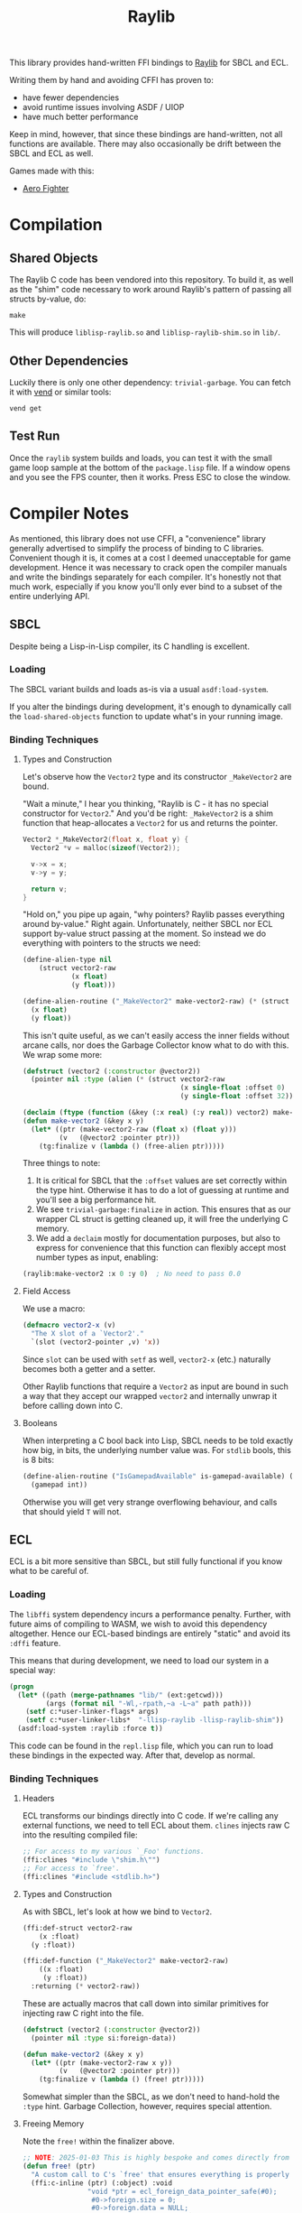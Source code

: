 #+title: Raylib

This library provides hand-written FFI bindings to [[https://github.com/raysan5/raylib/][Raylib]] for SBCL and ECL.

Writing them by hand and avoiding CFFI has proven to:

- have fewer dependencies
- avoid runtime issues involving ASDF / UIOP
- have much better performance

Keep in mind, however, that since these bindings are hand-written, not all
functions are available. There may also occasionally be drift between the SBCL
and ECL as well.

Games made with this:

- [[https://github.com/fosskers/aero-fighter][Aero Fighter]] 

* Table of Contents :TOC_5_gh:noexport:
- [[#compilation][Compilation]]
  - [[#shared-objects][Shared Objects]]
  - [[#other-dependencies][Other Dependencies]]
  - [[#test-run][Test Run]]
- [[#compiler-notes][Compiler Notes]]
  - [[#sbcl][SBCL]]
    - [[#loading][Loading]]
    - [[#binding-techniques][Binding Techniques]]
      - [[#types-and-construction][Types and Construction]]
      - [[#field-access][Field Access]]
      - [[#booleans][Booleans]]
  - [[#ecl][ECL]]
    - [[#loading-1][Loading]]
    - [[#binding-techniques-1][Binding Techniques]]
      - [[#headers][Headers]]
      - [[#types-and-construction-1][Types and Construction]]
      - [[#freeing-memory][Freeing Memory]]
      - [[#field-access-1][Field Access]]
      - [[#booleans-1][Booleans]]
- [[#depending-on-this][Depending on This]]
  - [[#downstream-makefile][Downstream Makefile]]
  - [[#creating-release-builds][Creating Release Builds]]

* Compilation

** Shared Objects

The Raylib C code has been vendored into this repository. To build it,
as well as the "shim" code necessary to work around Raylib's pattern
of passing all structs by-value, do:

#+begin_example
make
#+end_example

This will produce =liblisp-raylib.so= and =liblisp-raylib-shim.so= in =lib/=.

** Other Dependencies

Luckily there is only one other dependency: =trivial-garbage=. You can fetch it
with [[https://github.com/fosskers/vend][vend]] or similar tools:

#+begin_example
vend get
#+end_example

** Test Run

Once the =raylib= system builds and loads, you can test it with the small game
loop sample at the bottom of the =package.lisp= file. If a window opens and you
see the FPS counter, then it works. Press ESC to close the window.

* Compiler Notes

As mentioned, this library does not use CFFI, a "convenience" library generally
advertised to simplify the process of binding to C libraries. Convenient though
it is, it comes at a cost I deemed unacceptable for game development. Hence it
was necessary to crack open the compiler manuals and write the bindings
separately for each compiler. It's honestly not that much work, especially if
you know you'll only ever bind to a subset of the entire underlying API.

** SBCL

Despite being a Lisp-in-Lisp compiler, its C handling is excellent.

*** Loading

The SBCL variant builds and loads as-is via a usual =asdf:load-system=.

If you alter the bindings during development, it's enough to dynamically call
the =load-shared-objects= function to update what's in your running image.

*** Binding Techniques

**** Types and Construction

Let's observe how the =Vector2= type and its constructor =_MakeVector2= are bound.

"Wait a minute," I hear you thinking, "Raylib is C - it has no special
constructor for =Vector2=." And you'd be right: =_MakeVector2= is a shim function
that heap-allocates a =Vector2= for us and returns the pointer.

#+begin_src c
Vector2 *_MakeVector2(float x, float y) {
  Vector2 *v = malloc(sizeof(Vector2));

  v->x = x;
  v->y = y;

  return v;
}
#+end_src

"Hold on," you pipe up again, "why pointers? Raylib passes everything around
by-value." Right again. Unfortunately, neither SBCL nor ECL support by-value
struct passing at the moment. So instead we do everything with pointers
to the structs we need:

#+begin_src lisp
(define-alien-type nil
    (struct vector2-raw
            (x float)
            (y float)))

(define-alien-routine ("_MakeVector2" make-vector2-raw) (* (struct vector2-raw))
  (x float)
  (y float))
#+end_src

This isn't quite useful, as we can't easily access the inner fields without
arcane calls, nor does the Garbage Collector know what to do with this. We wrap
some more:

#+begin_src lisp
(defstruct (vector2 (:constructor @vector2))
  (pointer nil :type (alien (* (struct vector2-raw
                                       (x single-float :offset 0)
                                       (y single-float :offset 32))))))

(declaim (ftype (function (&key (:x real) (:y real)) vector2) make-vector2))
(defun make-vector2 (&key x y)
  (let* ((ptr (make-vector2-raw (float x) (float y)))
         (v   (@vector2 :pointer ptr)))
    (tg:finalize v (lambda () (free-alien ptr)))))
#+end_src

Three things to note:

1. It is critical for SBCL that the =:offset= values are set correctly within the
   type hint. Otherwise it has to do a lot of guessing at runtime and you'll see
   a big performance hit.
2. We see =trivial-garbage:finalize= in action. This ensures that as our wrapper
   CL struct is getting cleaned up, it will free the underlying C memory.
3. We add a =declaim= mostly for documentation purposes, but also to express for
   convenience that this function can flexibly accept most number types as
   input, enabling:

#+begin_src lisp
(raylib:make-vector2 :x 0 :y 0)  ; No need to pass 0.0
#+end_src

**** Field Access

We use a macro:

#+begin_src lisp
(defmacro vector2-x (v)
  "The X slot of a `Vector2'."
  `(slot (vector2-pointer ,v) 'x))
#+end_src

Since =slot= can be used with =setf= as well, =vector2-x= (etc.) naturally becomes
both a getter and a setter.

Other Raylib functions that require a =Vector2= as input are bound in such a way
that they accept our wrapped =vector2= and internally unwrap it before calling
down into C.
**** Booleans

When interpreting a C bool back into Lisp, SBCL needs to be told exactly how
big, in bits, the underlying number value was. For =stdlib= bools, this is 8 bits:

#+begin_src lisp
(define-alien-routine ("IsGamepadAvailable" is-gamepad-available) (boolean 8)
  (gamepad int))
#+end_src

Otherwise you will get very strange overflowing behaviour, and calls that should
yield =T= will not.

** ECL

ECL is a bit more sensitive than SBCL, but still fully functional if you know
what to be careful of.

*** Loading

The =libffi= system dependency incurs a performance penalty. Further, with future
aims of compiling to WASM, we wish to avoid this dependency altogether. Hence
our ECL-based bindings are entirely "static" and avoid its =:dffi= feature.

This means that during development, we need to load our system in a special way:

#+begin_src lisp
(progn
  (let* ((path (merge-pathnames "lib/" (ext:getcwd)))
         (args (format nil "-Wl,-rpath,~a -L~a" path path)))
    (setf c:*user-linker-flags* args)
    (setf c:*user-linker-libs*  "-llisp-raylib -llisp-raylib-shim"))
  (asdf:load-system :raylib :force t))
#+end_src

This code can be found in the =repl.lisp= file, which you can run to load these
bindings in the expected way. After that, develop as normal.

*** Binding Techniques

**** Headers

ECL transforms our bindings directly into C code. If we're calling any external
functions, we need to tell ECL about them. =clines= injects raw C into the
resulting compiled file:

#+begin_src lisp
;; For access to my various `_Foo' functions.
(ffi:clines "#include \"shim.h\"")
;; For access to `free'.
(ffi:clines "#include <stdlib.h>")
#+end_src

**** Types and Construction

As with SBCL, let's look at how we bind to =Vector2=.

#+begin_src lisp
(ffi:def-struct vector2-raw
    (x :float)
  (y :float))

(ffi:def-function ("_MakeVector2" make-vector2-raw)
    ((x :float)
     (y :float))
  :returning (* vector2-raw))
#+end_src

These are actually macros that call down into similar primitives for injecting
raw C right into the file.

#+begin_src lisp
(defstruct (vector2 (:constructor @vector2))
  (pointer nil :type si:foreign-data))

(defun make-vector2 (&key x y)
  (let* ((ptr (make-vector2-raw x y))
         (v   (@vector2 :pointer ptr)))
    (tg:finalize v (lambda () (free! ptr)))))
#+end_src

Somewhat simpler than the SBCL, as we don't need to hand-hold the =:type= hint.
Garbage Collection, however, requires special attention.

**** Freeing Memory

Note the =free!= within the finalizer above.

#+begin_src lisp
;; NOTE: 2025-01-03 This is highly bespoke and comes directly from the maintainer of ECL.
(defun free! (ptr)
  "A custom call to C's `free' that ensures everything is properly reset."
  (ffi:c-inline (ptr) (:object) :void
                "void *ptr = ecl_foreign_data_pointer_safe(#0);
                 #0->foreign.size = 0;
                 #0->foreign.data = NULL;
                 free(ptr);" :one-liner nil))
#+end_src

It's magic but it works. Without this, you will get segfaults.

**** Field Access

#+begin_src lisp
(defmacro vector2-x (v)
  "The X slot of a `Vector2'."
  `(ffi:get-slot-value (vector2-pointer ,v) 'vector2-raw 'x))
#+end_src

As with SBCL, this can be used as both a getter and a setter.

**** Booleans

ECL doesn't seem to interpret C =stblib= bools back into a friendly Lisp type, so
we need to help it:

#+begin_src lisp
(ffi:def-function ("IsGamepadAvailable" is-gamepad-available-raw)
    ((gamepad :int))
  :returning :unsigned-byte)

(defun is-gamepad-available (n)
  (= 1 (is-gamepad-available-raw n)))
#+end_src

* Depending on This
** Downstream Makefile

Your =Makefile= in a project that depends on this could look this:

#+begin_src makefile
PLATFORM ?= PLATFORM_DESKTOP_GLFW

dev: lib/ lib/liblisp-raylib.so lib/liblisp-raylib-shim.so

lib/:
	mkdir lib/

lib/liblisp-raylib.so:
	cd vendored/raylib/ && $(MAKE) PLATFORM=$(PLATFORM)
	cp vendored/raylib/lib/liblisp-raylib.so lib/

lib/liblisp-raylib-shim.so: lib/liblisp-raylib.so
	cp vendored/raylib/lib/liblisp-raylib-shim.so lib/

clean:
	rm -rf lib/
	cd vendored/raylib/ && $(MAKE) clean
#+end_src

This copies the underlying =.so= files into a =lib/= local to your application, so
that when the =raylib= system loads, it will find them where it expects.

** Creating Release Builds
